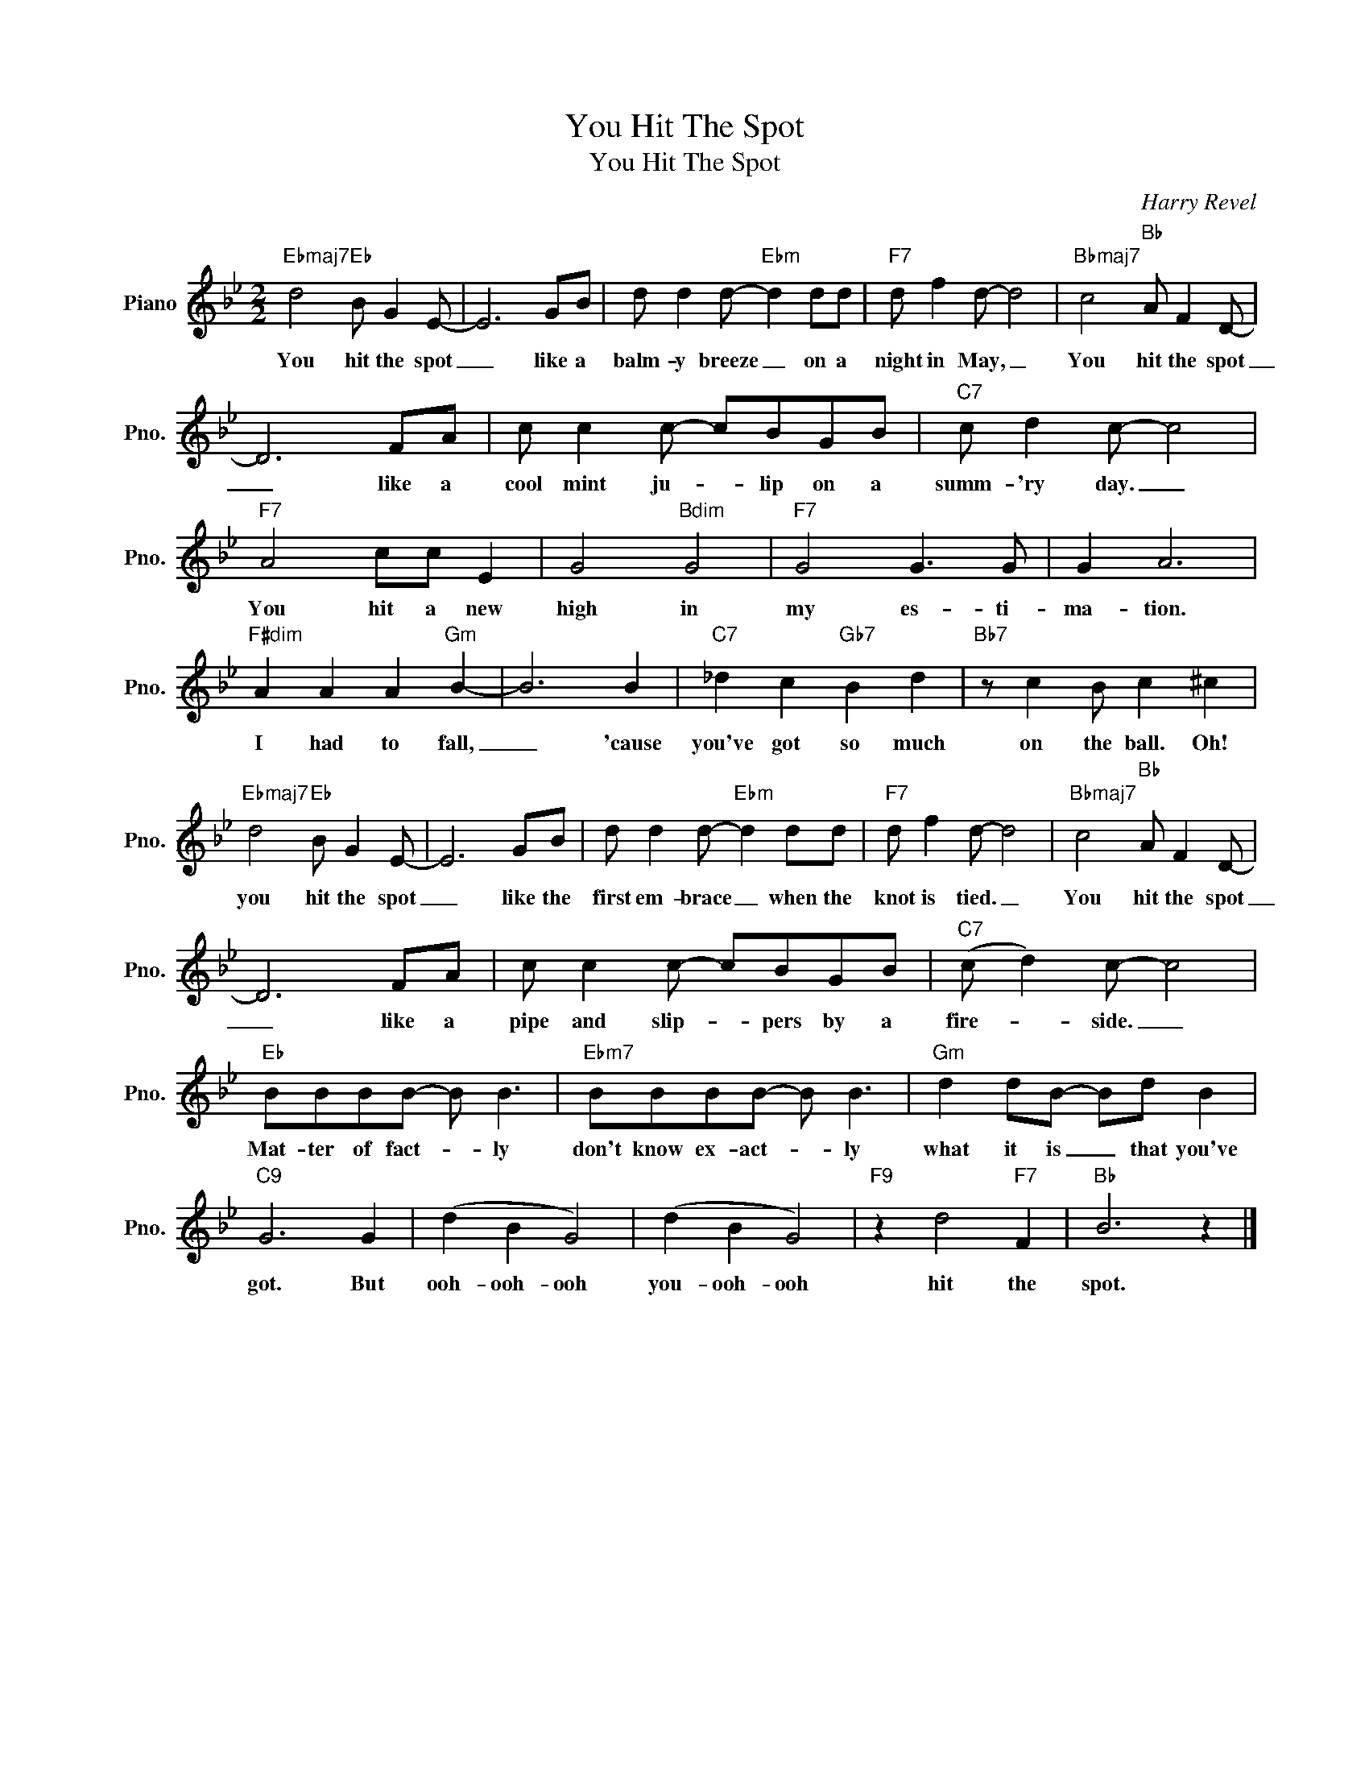 X:1
T:You Hit The Spot
T:You Hit The Spot
C:Harry Revel
Z:All Rights Reserved
L:1/8
M:2/2
K:Bb
V:1 treble nm="Piano" snm="Pno."
%%MIDI program 0
V:1
"Ebmaj7" d4"Eb" B G2 E- | E6 GB | d d2 d-"Ebm" d2 dd |"F7" d f2 d- d4 |"Bbmaj7" c4"Bb" A F2 D- | %5
w: You hit the spot|_ like a|balm- y breeze _ on a|night in May, _|You hit the spot|
 D6 FA | c c2 c- cBGB |"C7" c d2 c- c4 |"F7" A4 cc E2 | G4"Bdim" G4 |"F7" G4 G3 G | G2 A6 | %12
w: _ like a|cool mint ju- * lip on a|summ- 'ry day. _|You hit a new|high in|my es- ti-|ma- tion.|
"F#dim" A2 A2 A2"Gm" B2- | B6 B2 |"C7" _d2 c2"Gb7" B2 d2 |"Bb7" z c2 B c2 ^c2 | %16
w: I had to fall,|_ 'cause|you've got so much|on the ball. Oh!|
"Ebmaj7" d4"Eb" B G2 E- | E6 GB | d d2 d-"Ebm" d2 dd |"F7" d f2 d- d4 |"Bbmaj7" c4"Bb" A F2 D- | %21
w: you hit the spot|_ like the|first em- brace _ when the|knot is tied. _|You hit the spot|
 D6 FA | c c2 c- cBGB |"C7" (c d2) c- c4 |"Eb" BBBB- B B3 |"Ebm7" BBBB- B B3 |"Gm" d2 dB- Bd B2 | %27
w: _ like a|pipe and slip- * pers by a|fire- * side. _|Mat- ter of fact- * ly|don't know ex- act- * ly|what it is _ that you've|
"C9" G6 G2 | (d2 B2 G4) | (d2 B2 G4) |"F9" z2 d4"F7" F2 |"Bb" B6 z2 |] %32
w: got. But|ooh- ooh- ooh|you- ooh- ooh|hit the|spot.|

